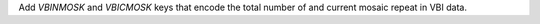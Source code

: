 Add `VBINMOSK` and `VBICMOSK` keys that encode the total number of and current mosaic repeat in VBI data.
